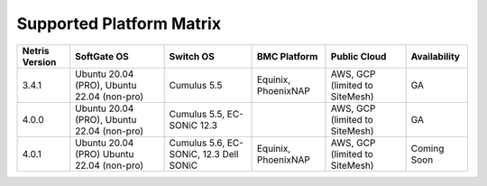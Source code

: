 =========================
Supported Platform Matrix
=========================

.. list-table:: 
   :header-rows: 0

   * - **Netris Version**
     - **SoftGate OS**
     - **Switch OS**
     - **BMC Platform**
     - **Public Cloud**
     - **Availability**
   * - 3.4.1
     - Ubuntu 20.04 (PRO), Ubuntu 22.04 (non-pro)
     - Cumulus 5.5
     - Equinix, PhoenixNAP
     - AWS, GCP (limited to SiteMesh)
     - GA
   * - 4.0.0
     - Ubuntu 20.04 (PRO), Ubuntu 22.04 (non-pro)
     - Cumulus 5.5, EC-SONiC 12.3
     - 
     - AWS, GCP (limited to SiteMesh)
     - GA
   * - 4.0.1
     - Ubuntu 20.04 (PRO) Ubuntu 22.04 (non-pro)
     - Cumulus 5.6, EC-SONiC, 12.3 Dell SONiC
     - Equinix, PhoenixNAP
     - AWS, GCP (limited to SiteMesh)
     - Coming Soon



